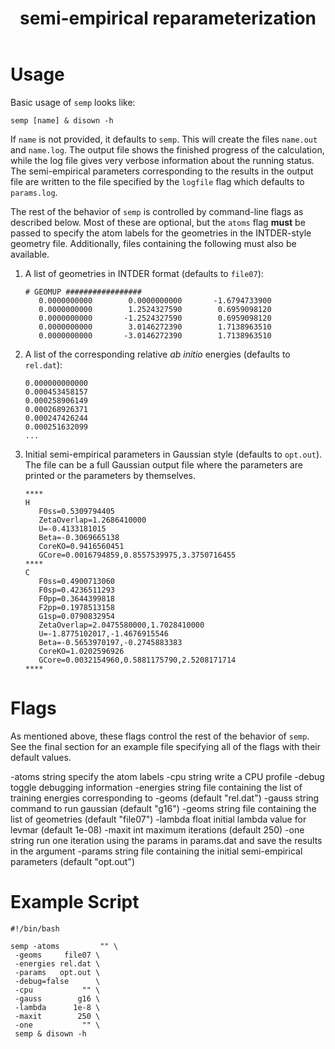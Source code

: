 #+title: semi-empirical reparameterization

* Usage
  Basic usage of =semp= looks like:

  #+begin_src shell
    semp [name] & disown -h
  #+end_src

  If =name= is not provided, it defaults to =semp=. This will create
  the files =name.out= and =name.log=. The output file shows the
  finished progress of the calculation, while the log file gives very
  verbose information about the running status. The semi-empirical
  parameters corresponding to the results in the output file are
  written to the file specified by the =logfile= flag which defaults
  to =params.log=.

  The rest of the behavior of =semp= is controlled by command-line
  flags as described below. Most of these are optional, but the
  =atoms= flag *must* be passed to specify the atom labels for the
  geometries in the INTDER-style geometry file. Additionally, files
  containing the following must also be available.

  1. A list of geometries in INTDER format (defaults to =file07=):
     #+begin_src text
       # GEOMUP #################
	      0.0000000000        0.0000000000       -1.6794733900
	      0.0000000000        1.2524327590        0.6959098120
	      0.0000000000       -1.2524327590        0.6959098120
	      0.0000000000        3.0146272390        1.7138963510
	      0.0000000000       -3.0146272390        1.7138963510
     #+end_src
  2. A list of the corresponding relative /ab initio/ energies
     (defaults to =rel.dat=):
     #+begin_src text
       0.000000000000
       0.000453458157
       0.000258906149
       0.000268926371
       0.000247426244
       0.000251632099
       ...
     #+end_src
  3. Initial semi-empirical parameters in Gaussian style (defaults to
     =opt.out=). The file can be a full Gaussian output file where the
     parameters are printed or the parameters by themselves.
     #+begin_src text
	****
	H
       F0ss=0.5309794405
       ZetaOverlap=1.2686410000
       U=-0.4133181015
       Beta=-0.3069665138
       CoreKO=0.9416560451
       GCore=0.0016794859,0.8557539975,3.3750716455
	****
	C
       F0ss=0.4900713060
       F0sp=0.4236511293
       F0pp=0.3644399818
       F2pp=0.1978513158
       G1sp=0.0790832954
       ZetaOverlap=2.0475580000,1.7028410000
       U=-1.8775102017,-1.4676915546
       Beta=-0.5653970197,-0.2745883383
       CoreKO=1.0202596926
       GCore=0.0032154960,0.5881175790,2.5208171714
	****
     #+end_src

* Flags
  As mentioned above, these flags control the rest of the behavior of
  =semp=. See the final section for an example file specifying all of
  the flags with their default values.

  -atoms string
    	specify the atom labels
  -cpu string
    	write a CPU profile
  -debug
    	toggle debugging information
  -energies string
    	file containing the list of training energies corresponding to -geoms (default "rel.dat")
  -gauss string
    	command to run gaussian (default "g16")
  -geoms string
    	file containing the list of geometries (default "file07")
  -lambda float
    	initial lambda value for levmar (default 1e-08)
  -maxit int
    	maximum iterations (default 250)
  -one string
    	run one iteration using the params in params.dat and save the results in the argument
  -params string
    	file containing the initial semi-empirical parameters (default "opt.out")

* Example Script
  #+begin_src shell
    #!/bin/bash

    semp -atoms         "" \
	 -geoms     file07 \
	 -energies rel.dat \
	 -params   opt.out \
	 -debug=false      \
	 -cpu           "" \
	 -gauss        g16 \
	 -lambda      1e-8 \
	 -maxit        250 \
	 -one           "" \
	 semp & disown -h
  #+end_src
